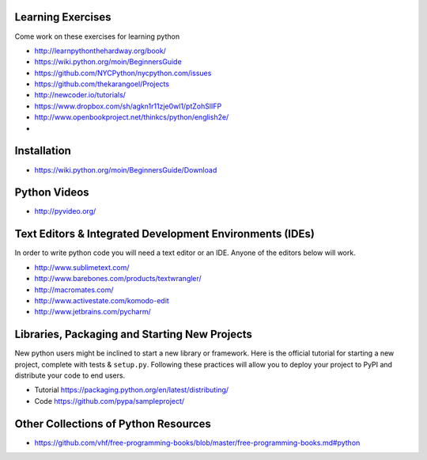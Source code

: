 Learning Exercises
==================

Come work on these exercises for learning python

- http://learnpythonthehardway.org/book/

-  https://wiki.python.org/moin/BeginnersGuide

- https://github.com/NYCPython/nycpython.com/issues

- https://github.com/thekarangoel/Projects

- http://newcoder.io/tutorials/

- https://www.dropbox.com/sh/agkn1r11zje0wl1/ptZohSlIFP

- http://www.openbookproject.net/thinkcs/python/english2e/

- 


Installation
============

- https://wiki.python.org/moin/BeginnersGuide/Download


Python Videos
=============

- http://pyvideo.org/


Text Editors & Integrated Development Environments (IDEs)
=========================================================

In order to write python code you will need a text editor or an IDE. Anyone of
the editors below will work.

- http://www.sublimetext.com/

- http://www.barebones.com/products/textwrangler/

- http://macromates.com/

- http://www.activestate.com/komodo-edit

- http://www.jetbrains.com/pycharm/


Libraries, Packaging and Starting New Projects
==============================================

New python users might be inclined to start a new library or framework. Here is the official
tutorial for starting a new project, complete with tests & ``setup.py``. Following these practices
will allow you to deploy your project to PyPI and distribute your code to end users.

- Tutorial https://packaging.python.org/en/latest/distributing/

- Code https://github.com/pypa/sampleproject/

Other Collections of Python Resources
=====================================

- https://github.com/vhf/free-programming-books/blob/master/free-programming-books.md#python


